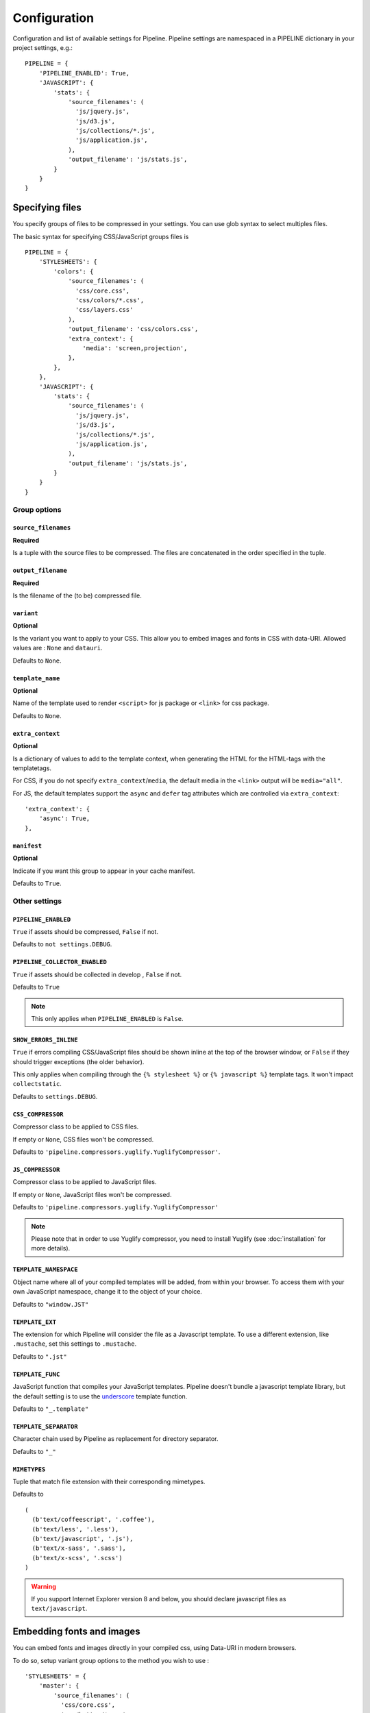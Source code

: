 .. _ref-configuration:

=============
Configuration
=============


Configuration and list of available settings for Pipeline. Pipeline settings are namespaced in a PIPELINE dictionary in your project settings, e.g.: ::

  PIPELINE = {
      'PIPELINE_ENABLED': True,
      'JAVASCRIPT': {
          'stats': {
              'source_filenames': (
                'js/jquery.js',
                'js/d3.js',
                'js/collections/*.js',
                'js/application.js',
              ),
              'output_filename': 'js/stats.js',
          }
      }
  }


Specifying files
================

You specify groups of files to be compressed in your settings. You can use glob
syntax to select multiples files.

The basic syntax for specifying CSS/JavaScript groups files is ::

  PIPELINE = {
      'STYLESHEETS': {
          'colors': {
              'source_filenames': (
                'css/core.css',
                'css/colors/*.css',
                'css/layers.css'
              ),
              'output_filename': 'css/colors.css',
              'extra_context': {
                  'media': 'screen,projection',
              },
          },
      },
      'JAVASCRIPT': {
          'stats': {
              'source_filenames': (
                'js/jquery.js',
                'js/d3.js',
                'js/collections/*.js',
                'js/application.js',
              ),
              'output_filename': 'js/stats.js',
          }
      }
  }

Group options
-------------

``source_filenames``
....................

**Required**

Is a tuple with the source files to be compressed.
The files are concatenated in the order specified in the tuple.


``output_filename``
...................

**Required**

Is the filename of the (to be) compressed file.

``variant``
...........

**Optional**

Is the variant you want to apply to your CSS. This allow you to embed images
and fonts in CSS with data-URI.
Allowed values are : ``None`` and ``datauri``.

Defaults to ``None``.

``template_name``
.................

**Optional**

Name of the template used to render ``<script>`` for js package or ``<link>`` for css package.

Defaults to ``None``.

``extra_context``
.................

**Optional**

Is a dictionary of values to add to the template context,
when generating the HTML for the HTML-tags with the templatetags.

For CSS, if you do not specify ``extra_context``/``media``, the default media in
the ``<link>`` output will be ``media="all"``.

For JS, the default templates support the ``async`` and ``defer`` tag attributes which are controlled via ``extra_context``: ::

  'extra_context': {
      'async': True,
  },

``manifest``
............

**Optional**

Indicate if you want this group to appear in your cache manifest.

Defaults to ``True``.


Other settings
--------------

``PIPELINE_ENABLED``
....................

``True`` if assets should be compressed, ``False`` if not.

Defaults to ``not settings.DEBUG``.

``PIPELINE_COLLECTOR_ENABLED``
..............................

``True`` if assets should be collected in develop , ``False`` if not.

Defaults to ``True``

.. note::

  This only applies when ``PIPELINE_ENABLED`` is ``False``.

``SHOW_ERRORS_INLINE``
......................

``True`` if errors compiling CSS/JavaScript files should be shown inline at
the top of the browser window, or ``False`` if they should trigger exceptions
(the older behavior).

This only applies when compiling through the ``{% stylesheet %}`` or
``{% javascript %}`` template tags. It won't impact ``collectstatic``.

Defaults to ``settings.DEBUG``.

``CSS_COMPRESSOR``
..................

Compressor class to be applied to CSS files.

If empty or ``None``, CSS files won't be compressed.

Defaults to ``'pipeline.compressors.yuglify.YuglifyCompressor'``.

``JS_COMPRESSOR``
.................

Compressor class to be applied to JavaScript files.

If empty or ``None``, JavaScript files won't be compressed.

Defaults to ``'pipeline.compressors.yuglify.YuglifyCompressor'``

.. note::

  Please note that in order to use Yuglify compressor, you need to install Yuglify (see :doc:`installation` for more details).

``TEMPLATE_NAMESPACE``
......................

Object name where all of your compiled templates will be added, from within your browser.
To access them with your own JavaScript namespace, change it to the object of your choice.

Defaults to ``"window.JST"``


``TEMPLATE_EXT``
................

The extension for which Pipeline will consider the file as a Javascript template.
To use a different extension, like ``.mustache``, set this settings to ``.mustache``.

Defaults to ``".jst"``

``TEMPLATE_FUNC``
.................

JavaScript function that compiles your JavaScript templates.
Pipeline doesn't bundle a javascript template library, but the default
setting is to use the
`underscore <http://documentcloud.github.com/underscore/>`_ template function.

Defaults to ``"_.template"``

``TEMPLATE_SEPARATOR``
......................

Character chain used by Pipeline as replacement for directory separator.

Defaults to ``"_"``


``MIMETYPES``
.............

Tuple that match file extension with their corresponding mimetypes.

Defaults to ::

  (
    (b'text/coffeescript', '.coffee'),
    (b'text/less', '.less'),
    (b'text/javascript', '.js'),
    (b'text/x-sass', '.sass'),
    (b'text/x-scss', '.scss')
  )

.. warning::
  If you support Internet Explorer version 8 and below, you should
  declare javascript files as ``text/javascript``.


Embedding fonts and images
==========================

You can embed fonts and images directly in your compiled css, using Data-URI in
modern browsers.

To do so, setup variant group options to the method you wish to use : ::

  'STYLESHEETS' = {
      'master': {
          'source_filenames': (
            'css/core.css',
            'css/button/*.css',
          ),
          'output_filename': 'css/master.css',
          'variant': 'datauri',
      },
  }

Images and fonts are embedded following these rules :

- If asset is under **32 kilobytes** to avoid rendering delay or not rendering
  at all in Internet Explorer 8.
- If asset path contains a directory named "**embed**".

Overriding embedding settings
-----------------------------

You can override these rules using the following settings:

``EMBED_MAX_IMAGE_SIZE``
........................

Setting that controls the maximum image size (in bytes) to embed in CSS using Data-URIs.
Internet Explorer 8 has issues with assets over 32 kilobytes.

Defaults to ``32700``

``EMBED_PATH``
..............

Setting the directory that an asset needs to be in so that it is embedded

Defaults to ``r'[/]?embed/'``


Rewriting CSS urls
==================

If the source CSS contains relative URLs (i.e. relative to current file),
those URLs will be converted to full relative path.


Wrapped javascript output
=========================

All javascript output is wrapped in an anonymous function : ::

  (function(){
    //JS output...
  })();

This safety wrapper, make it difficult to pollute the global namespace by accident and improve performance.

You can override this behavior by setting ``DISABLE_WRAPPER`` to ``True``. If you want to use your own wrapper, change
the ``JS_WRAPPER`` setting. For example: ::

  JS_WRAPPER = "(function(){stuff();%s})();"

